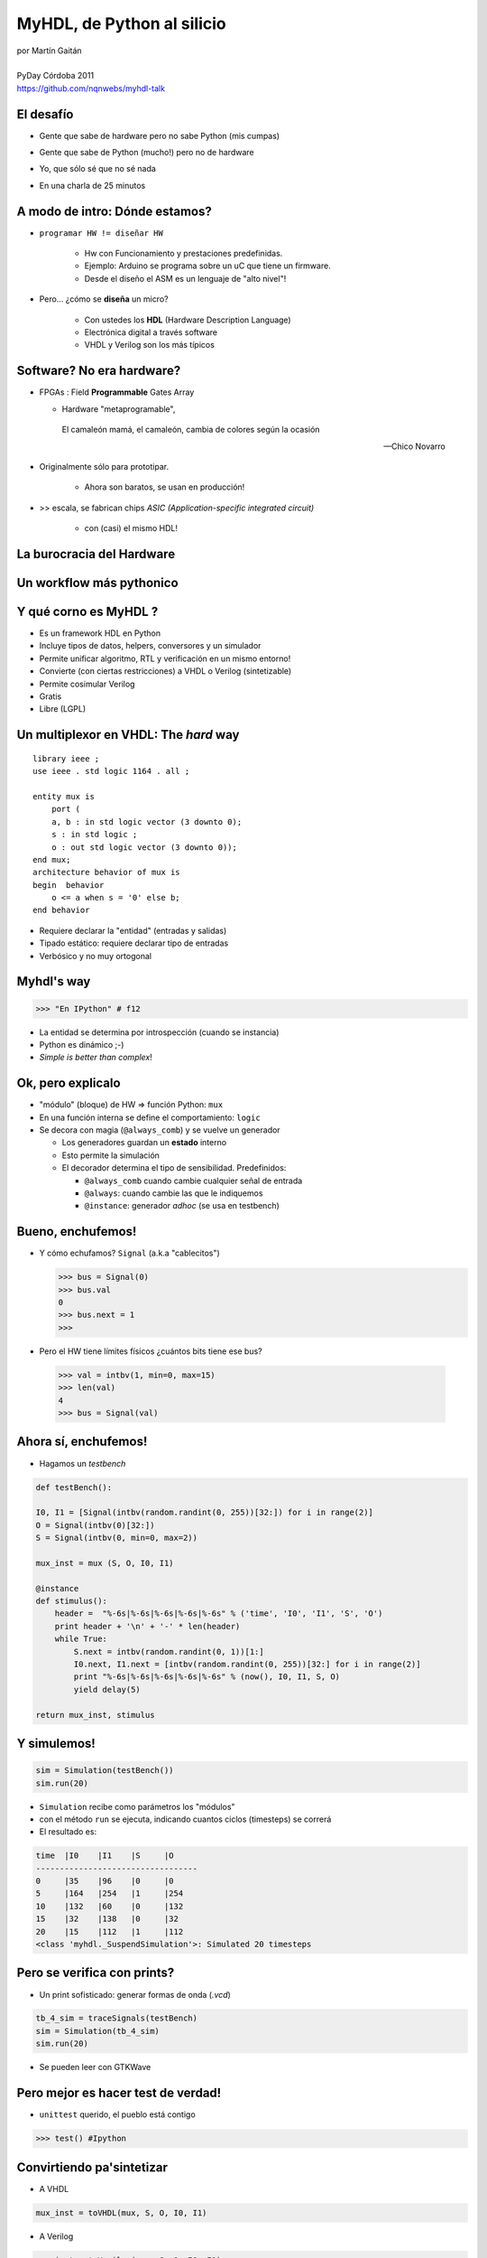 ***************************
MyHDL, de Python al silicio
***************************

.. image::  img/Afiche.png
   :align: right

| por Martín Gaitán 
| 
| PyDay Córdoba 2011
| https://github.com/nqnwebs/myhdl-talk


El desafío
**********

.. class:: incremental

   * Gente que sabe de hardware pero no sabe Python (mis cumpas)
   * Gente que sabe de Python (mucho!) pero no de hardware
   * Yo, que sólo sé que no sé nada
   * En una charla de 25 minutos 

     .. image::  img/miedo.jpg
        :align: center
    
A modo de intro: Dónde estamos?
*******************************

.. image:: img/esta_aqui.jpg
   :align: right 

.. class:: incremental

* ``programar HW != diseñar HW`` 
  
    * Hw con Funcionamiento y prestaciones predefinidas. 
    * Ejemplo: Arduino se programa sobre un uC que tiene un firmware.  
    * Desde el diseño el ASM es un lenguaje de "alto nivel"!

* Pero... ¿cómo se **diseña** un micro? 

    * Con ustedes los **HDL** (Hardware Description Language)
    * Electrónica digital a través software
    * VHDL y Verilog son los más típicos
    
Software? No era hardware?
**************************

.. class::  incremental

* FPGAs : Field **Programmable** Gates Array
  
  * Hardware "metaprogramable", 
  
  .. epigraph:: 

     El camaleón mamá,
     el camaleón,
     cambia de colores
     según la ocasión

     --  Chico Novarro

* Originalmente sólo para prototipar. 
    
    * Ahora son baratos, se usan en producción!
    
* >> escala, se fabrican chips `ASIC (Application-specific integrated circuit)`
    
    * con (casi) el mismo HDL!

La burocracia del Hardware
***************************

.. image:: img/flow.jpg
   :align: center

Un workflow más pythonico
***************************

.. image:: img/flow.jpg
   :align: center




Y qué corno es MyHDL ?
***********************

.. image:: img/myhdl_logo_256.png
   :align: right

.. class::  incremental

  - Es un framework HDL en Python
  - Incluye tipos de datos, helpers, conversores y un simulador
  - Permite unificar algoritmo, RTL y verificación en un mismo entorno!  
  - Convierte (con ciertas restricciones) a VHDL o Verilog (sintetizable)
  - Permite cosimular Verilog  
  - Gratis
  - Libre (LGPL)
  

Un multiplexor en VHDL: The *hard* way
***************************************

.. image:: img/mux.png
   :align: right 

::

    library ieee ;
    use ieee . std logic 1164 . all ;

    entity mux is
        port (
        a, b : in std logic vector (3 downto 0);
        s : in std logic ;
        o : out std logic vector (3 downto 0));
    end mux;
    architecture behavior of mux is
    begin  behavior
        o <= a when s = '0' else b;
    end behavior

- Requiere declarar la "entidad" (entradas y salidas)
- Tipado estático: requiere declarar tipo de entradas
- Verbósico y no muy ortogonal

Myhdl's way
***********

.. image:: img/mux.png
   :align: right 

.. code-block:: python

   >>> "En IPython" # f12

- La entidad se determina por introspección (cuando se instancia)
- Python es dinámico ;-)
- *Simple is better than complex*!

Ok, pero explicalo
***********************

.. class:: incremental

   * "módulo" (bloque) de HW => función Python: ``mux`` 
   * En una función interna se define el comportamiento: ``logic``
   * Se decora con magia (``@always_comb``) y se vuelve un generador 
        
     .. class:: incremental

     * Los generadores guardan un **estado** interno
     * Esto permite la simulación
     * El decorador determina el tipo de sensibilidad. Predefinidos: 

       - ``@always_comb`` cuando cambie cualquier señal de entrada   
       - ``@always``: cuando cambie las que le indiquemos
       - ``@instance``: generador *adhoc* (se usa en testbench) 
    
    
Bueno, enchufemos!
******************

.. class:: incremental
 
   *  Y cómo echufamos? ``Signal`` (a.k.a "cablecitos")    

      .. code-block:: python
 
         >>> bus = Signal(0)
         >>> bus.val
         0
         >>> bus.next = 1
         >>>
      
   * Pero el HW tiene límites físicos ¿cuántos bits tiene ese bus?  

    .. code-block:: python
 
       >>> val = intbv(1, min=0, max=15)
       >>> len(val)
       4
       >>> bus = Signal(val)

Ahora sí, enchufemos!
*********************

- Hagamos un *testbench*

.. code-block:: python
 
    def testBench():

    I0, I1 = [Signal(intbv(random.randint(0, 255))[32:]) for i in range(2)]
    O = Signal(intbv(0)[32:])
    S = Signal(intbv(0, min=0, max=2))
   
    mux_inst = mux (S, O, I0, I1)
 
    @instance
    def stimulus():
        header =  "%-6s|%-6s|%-6s|%-6s|%-6s" % ('time', 'I0', 'I1', 'S', 'O')
        print header + '\n' + '-' * len(header)
        while True:
            S.next = intbv(random.randint(0, 1))[1:]
            I0.next, I1.next = [intbv(random.randint(0, 255))[32:] for i in range(2)]
            print "%-6s|%-6s|%-6s|%-6s|%-6s" % (now(), I0, I1, S, O)
            yield delay(5)

    return mux_inst, stimulus


Y simulemos!
************

.. code-block:: python
 
    sim = Simulation(testBench())
    sim.run(20)        

- ``Simulation`` recibe como parámetros los "módulos"
- con el método ``run`` se ejecuta, indicando cuantos ciclos (timesteps) se correrá 
- El resultado es:

.. code-block:: python


    time  |I0    |I1    |S     |O     
    ----------------------------------
    0     |35    |96    |0     |0     
    5     |164   |254   |1     |254   
    10    |132   |60    |0     |132   
    15    |32    |138   |0     |32    
    20    |15    |112   |1     |112   
    <class 'myhdl._SuspendSimulation'>: Simulated 20 timesteps

 
Pero se verifica con prints?
****************************

- Un print sofisticado: generar formas de onda (*.vcd*) 

.. code-block:: python

    tb_4_sim = traceSignals(testBench)
    sim = Simulation(tb_4_sim)
    sim.run(20)

- Se pueden leer con GTKWave

  .. image:: img/vcd.png
     :align: center   


Pero mejor es hacer test de verdad!
***********************************

- ``unittest`` querido, el pueblo está contigo

.. code-block:: python

    >>> test() #Ipython

Convirtiendo pa'sintetizar
**************************

- A VHDL

.. code-block:: python

   mux_inst = toVHDL(mux, S, O, I0, I1) 

- A Verilog

.. code-block:: python

   mux_inst = toVerilog(mux, S, O, I0, I1) 
 
Conclusiones
************

.. class:: incremental

- MyHDL es una opción seria 

  - ... aunque su nombre no ayude a transmitirlo

- Algoritmia, RTL, simulación y tests: Python FTW!
- La inferencia de patrones para conversion es pura magia
- Unittests (y TDD) => diseño de hardware ágil y bien
- Le debo mi última materia: hice un procesador MIPS en 3 semanas

    https://github.com/nqnwebs/pymips

Preguntas ?
************

.. code-block:: python

    for p in preguntas:
        try:
            responder(p)
        except NiPutaIdea:
            sonreir_y_hacerse_el_gil()


La hora referí
**************

- Gracias, y vamo'a comer

